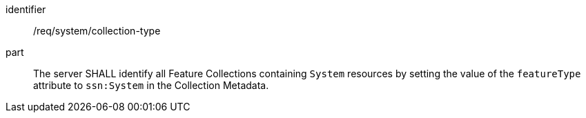 [requirement,model=ogc]
====
[%metadata]
identifier:: /req/system/collection-type

part:: The server SHALL identify all Feature Collections containing `System` resources by setting the value of the `featureType` attribute to `ssn:System` in the Collection Metadata.
====
